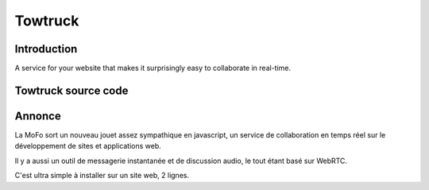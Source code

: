 ﻿
.. index::
   pair: Mozilla ; TowTruck
   ! TowTruck


.. _towtruck:

=======================
Towtruck
=======================

.. seealso::

   - https://towtruck.mozillalabs.com/
   - https://mozillalabs.com/en-US/towtruck/



Introduction
============


A service for your website that makes it surprisingly easy to collaborate 
in real-time.


Towtruck source code
=====================

.. seealso::

   - https://github.com/mozilla/towtruck


Annonce
=======

.. seealso:: http://linuxfr.org/users/coin--2/journaux/towtruck

La MoFo sort un nouveau jouet assez sympathique en javascript, un service 
de collaboration en temps réel sur le développement de sites et applications web.

Il y a aussi un outil de messagerie instantanée et de discussion audio, 
le tout étant basé sur WebRTC.

C'est ultra simple à installer sur un site web, 2 lignes.
